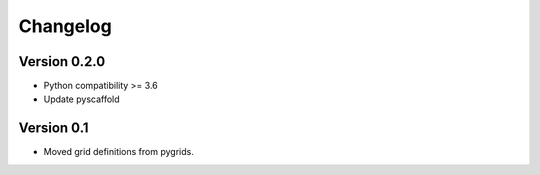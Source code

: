=========
Changelog
=========

Version 0.2.0
=============

- Python compatibility >= 3.6
- Update pyscaffold

Version 0.1
===========

- Moved grid definitions from pygrids.
